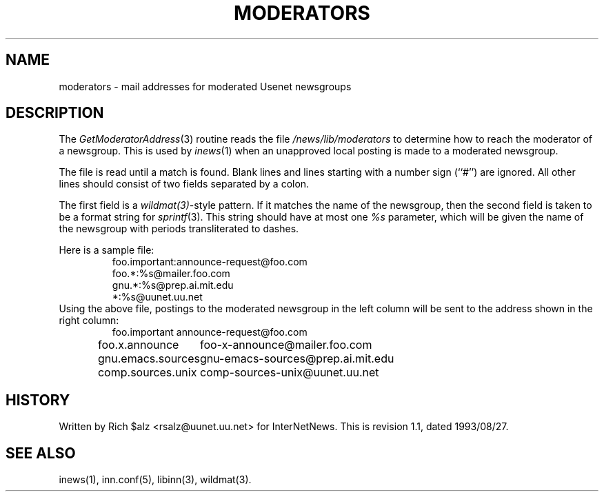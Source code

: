 .\" $Revision: 1.1 $
.TH MODERATORS 5
.SH NAME
moderators \- mail addresses for moderated Usenet newsgroups
.SH DESCRIPTION
The
.IR GetModeratorAddress (3)
routine reads the file
.\" =()<.I @<_PATH_MODERATORS>@>()=
.I /news/lib/moderators
to determine how to reach the moderator of a newsgroup.
This is used by
.IR inews (1)
when an unapproved local posting is made to a moderated newsgroup.
.PP
The file is read until a match is found.
Blank lines and lines starting with a number sign (``#'') are ignored.
All other lines should consist of two fields separated by a colon.
.PP
The first field is a
.IR wildmat(3) -style
pattern.
If it matches the name of the newsgroup, then the second field is taken to
be a format string for
.IR sprintf (3).
This string should have at most one
.I %s
parameter, which will be given the name of the newsgroup with periods
transliterated to dashes.
.PP
Here is a sample file:
.RS
.nf
foo.important:announce-request@foo.com
foo.*:%s@mailer.foo.com
gnu.*:%s@prep.ai.mit.edu
*:%s@uunet.uu.net
.fi
.RE
Using the above file, postings to the moderated newsgroup in the left
column will be sent to the address shown in the right column:
.RS
.nf
.ta \w'gnu.emacs.sources   'u
foo.important	announce-request@foo.com
foo.x.announce	foo-x-announce@mailer.foo.com
gnu.emacs.sources	gnu-emacs-sources@prep.ai.mit.edu
comp.sources.unix	comp-sources-unix@uunet.uu.net
.fi
.RE
.SH HISTORY
Written by Rich $alz <rsalz@uunet.uu.net> for InterNetNews.
.de R$
This is revision \\$3, dated \\$4.
..
.R$ $Id: moderators.5,v 1.1 1993/08/27 02:46:05 alm Exp $
.SH "SEE ALSO"
inews(1), inn.conf(5), libinn(3), wildmat(3).
